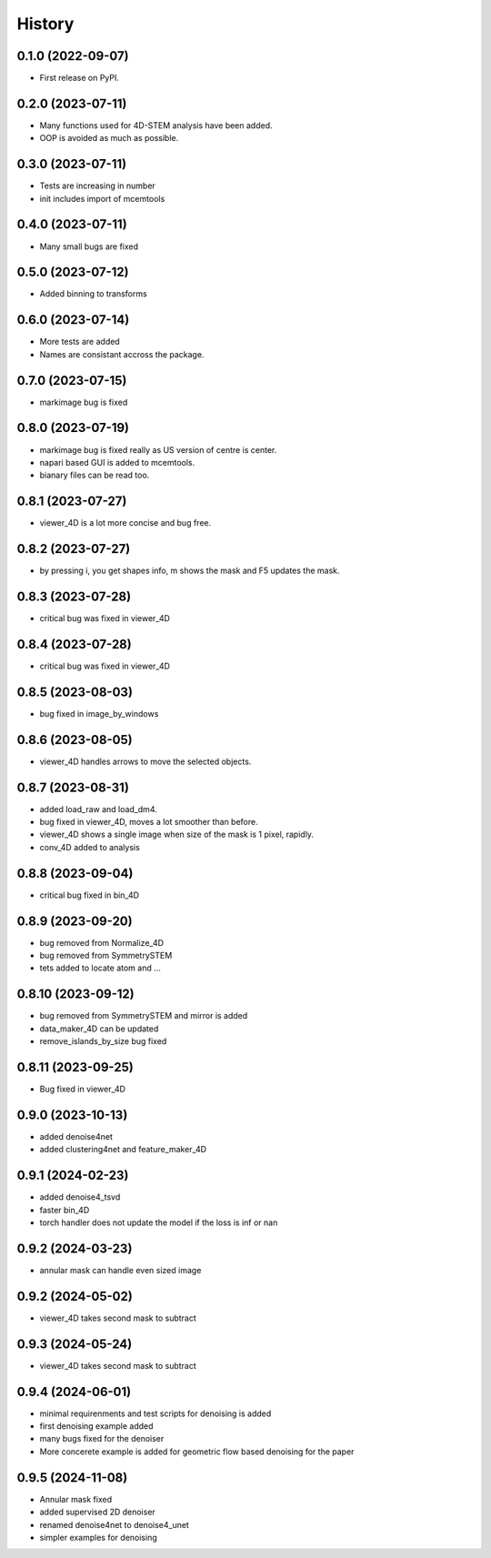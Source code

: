 =======
History
=======

0.1.0 (2022-09-07)
------------------

* First release on PyPI.

0.2.0 (2023-07-11)
------------------

* Many functions used for 4D-STEM analysis have been added.
* OOP is avoided as much as possible.

0.3.0 (2023-07-11)
------------------

* Tests are increasing in number
* init includes import of mcemtools

0.4.0 (2023-07-11)
------------------

* Many small bugs are fixed

0.5.0 (2023-07-12)
------------------
* Added binning to transforms

0.6.0 (2023-07-14)
------------------
* More tests are added
* Names are consistant accross the package.

0.7.0 (2023-07-15)
------------------
* markimage bug is fixed

0.8.0 (2023-07-19)
------------------
* markimage bug is fixed really as US version of centre is center.
* napari based GUI is added to mcemtools.
* bianary files can be read too.

0.8.1 (2023-07-27)
------------------
* viewer_4D is a lot more concise and bug free.

0.8.2 (2023-07-27)
------------------
* by pressing i, you get shapes info, m shows the mask and F5 updates the mask.

0.8.3 (2023-07-28)
------------------
* critical bug was fixed in viewer_4D

0.8.4 (2023-07-28)
------------------
* critical bug was fixed in viewer_4D

0.8.5 (2023-08-03)
------------------
* bug fixed in image_by_windows

0.8.6 (2023-08-05)
------------------
* viewer_4D handles arrows to move the selected objects.

0.8.7 (2023-08-31)
------------------
* added load_raw and load_dm4.
* bug fixed in viewer_4D, moves a lot smoother than before.
* viewer_4D shows a single image when size of the mask is 1 pixel, rapidly.
* conv_4D added to analysis

0.8.8 (2023-09-04)
------------------
* critical bug fixed in bin_4D

0.8.9 (2023-09-20)
------------------
* bug removed from Normalize_4D
* bug removed from SymmetrySTEM
* tets added to locate atom and ...

0.8.10 (2023-09-12)
-------------------
* bug removed from SymmetrySTEM and mirror is added
* data_maker_4D can be updated
* remove_islands_by_size bug fixed

0.8.11 (2023-09-25)
-------------------
* Bug fixed in viewer_4D

0.9.0 (2023-10-13)
-------------------
* added denoise4net
* added clustering4net and feature_maker_4D

0.9.1 (2024-02-23)
-------------------
* added denoise4_tsvd
* faster bin_4D
* torch handler does not update the model if the loss is inf or nan

0.9.2 (2024-03-23)
-------------------
* annular mask can handle even sized image

0.9.2 (2024-05-02)
-------------------
* viewer_4D takes second mask to subtract

0.9.3 (2024-05-24)
-------------------
* viewer_4D takes second mask to subtract

0.9.4 (2024-06-01)
-------------------
* minimal requirenments and test scripts for denoising is added
* first denoising example added
* many bugs fixed for the denoiser
* More concerete example is added for geometric flow based denoising for the paper

0.9.5 (2024-11-08)
-------------------
* Annular mask fixed
* added supervised 2D denoiser
* renamed denoise4net to denoise4_unet
* simpler examples for denoising
